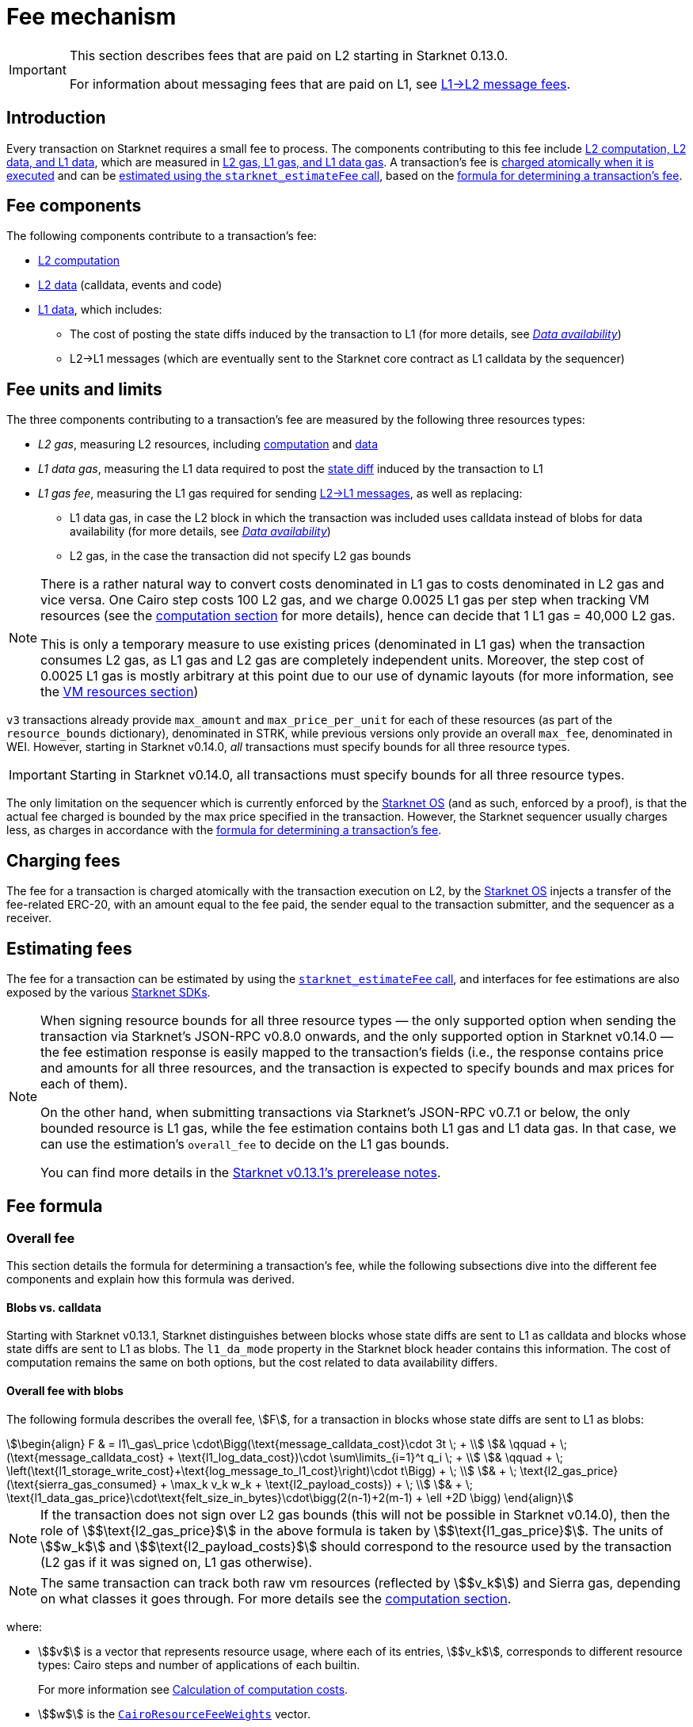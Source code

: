 
[id="gas-and-transaction-fees"]
= Fee mechanism

[IMPORTANT]
====
This section describes fees that are paid on L2 starting in Starknet 0.13.0.

For information about messaging fees that are paid on L1, see xref:network-architecture/messaging-mechanism.adoc#l1-l2-message-fees[L1→L2 message fees].
====

== Introduction

Every transaction on Starknet requires a small fee to process. The components contributing to this fee include xref:#What_do_we_price? [L2 computation, L2 data, and L1 data], which are measured in xref:#fee_units_and_limits[L2 gas, L1 gas, and L1 data gas]. A transaction's fee is xref:#when_is_the_fee_charged[charged atomically when it is executed] and can be xref:#estimating_fees[estimated using the `starknet_estimateFee` call], based on the xref:#overall_fee[formula for determining a transaction's fee]. 

== Fee components

The following components contribute to a transaction's fee:

* xref:#computation[L2 computation]
* xref:#l2_calldata[L2 data] (calldata, events and code)
* xref:#onchain_data_components[L1 data], which includes:
** The cost of posting the state diffs induced by the transaction to L1 (for more details, see xref:network-architecture/data-availability.adoc[_Data availability_])
** L2→L1 messages (which are eventually sent to the Starknet core contract as L1 calldata by the sequencer)

== Fee units and limits

The three components contributing to a transaction's fee are measured by the following three resources types:

* _L2 gas_, measuring L2 resources, including xref:#computation[computation] and xref:#l2_calldata[data]
* _L1 data gas_, measuring the L1 data required to post the xref:#storage_updates[state diff] induced by the transaction to L1
* _L1 gas fee_, measuring the L1 gas required for sending xref:#l_2-l_1_messages[L2→L1 messages], as well as replacing:
** L1 data gas, in case the L2 block in which the transaction was included uses calldata instead of blobs for data availability (for more details, see xref:network-architecture/data-availability.adoc[_Data availability_])
** L2 gas, in the case the transaction did not specify L2 gas bounds

[NOTE]
====
There is a rather natural way to convert costs denominated in L1 gas to costs denominated in L2 gas and vice versa.
One Cairo step costs 100 L2 gas, and we charge 0.0025 L1 gas per step 
when tracking VM resources (see the xref:#computation[computation section] for more details), hence can decide that 1 L1 gas = 40,000 L2 gas.

This is only a temporary measure to use existing prices (denominated in L1 gas) when the transaction consumes L2 gas, as L1 gas and L2 gas
are completely independent units. Moreover, the step cost of 0.0025 L1 gas 
is mostly arbitrary at this point due to our use of dynamic layouts (for more information, see the xref:#vm_resources[VM resources section])
====

`v3` transactions already provide `max_amount` and `max_price_per_unit` for each of these resources (as part of the `resource_bounds` dictionary), denominated in STRK, while previous versions only provide an overall `max_fee`, denominated in WEI. However, starting in Starknet v0.14.0, _all_ transactions must specify bounds for all three resource types. 

[IMPORTANT]
====
Starting in Starknet v0.14.0, all transactions must specify bounds for all three resource types. 
====

The only limitation on the sequencer which is currently enforced by the xref:network-architecture/os.adoc[Starknet OS] (and as such, enforced by a proof), is that the actual fee charged is bounded by the max price specified in the transaction. However, the Starknet sequencer usually charges less, as charges in accordance with the xref:#overall_fee[formula for determining a transaction's fee].

== Charging fees

The fee for a transaction is charged atomically with the transaction execution on L2, by the xref:network-architecture/os.adoc[Starknet OS] injects a transfer of the fee-related ERC-20, with an amount equal to the fee paid, the sender equal to the transaction submitter, and the sequencer as a receiver.

== Estimating fees

The fee for a transaction can be estimated by using the https://github.com/starkware-libs/starknet-specs/blob/v0.7.1/api/starknet_api_openrpc.json#L612[`starknet_estimateFee` call^], and interfaces for fee estimations are also exposed by the various xref:tools:devtools/interacting-with-starknet.adoc#sdks[Starknet SDKs].

[NOTE]
====
When signing resource bounds for all three resource types — the only supported option when sending the transaction via Starknet's JSON-RPC v0.8.0 onwards, and the only supported option in Starknet v0.14.0 —
the fee estimation response is easily mapped to the transaction's fields (i.e., the response contains price and amounts for all three resources, and the transaction is expected to specify bounds 
and max prices for each of them).

On the other hand, when submitting transactions via Starknet's JSON-RPC v0.7.1 or below, the only bounded resource is L1 gas, while the fee estimation contains both L1 gas and L1 data gas. 
In that case, we can use the estimation's `overall_fee` to decide on the L1 gas bounds.

You can find more details in the https://community.starknet.io/t/starknet-v0-13-1-pre-release-notes/113664#sdkswallets-how-to-use-the-new-fee-estimates-7[Starknet v0.13.1's prerelease notes^].
====

== Fee formula

=== Overall fee

This section details the formula for determining a transaction's fee, while the following subsections dive into the different fee components and explain how this formula was derived.

==== Blobs vs. calldata

Starting with Starknet v0.13.1, Starknet distinguishes between blocks whose state diffs are sent to L1 as calldata and blocks whose state diffs are sent to L1 as blobs. The `l1_da_mode` property in the Starknet block header contains this information. The cost of computation remains the same on both options, but the cost related to data availability differs.

==== Overall fee with blobs

The following formula describes the overall fee, stem:[F], for a transaction in blocks whose state diffs are sent to L1 as blobs:

[stem]
++++
\begin{align}
F  & = l1\_gas\_price \cdot\Bigg(\text{message_calldata_cost}\cdot 3t \; + \\
& \qquad + \; (\text{message_calldata_cost} + \text{l1_log_data_cost})\cdot \sum\limits_{i=1}^t q_i \; + \\
& \qquad + \; \left(\text{l1_storage_write_cost}+\text{log_message_to_l1_cost}\right)\cdot t\Bigg) + \; \\
& + \; \text{l2_gas_price}(\text{sierra_gas_consumed} + \max_k v_k w_k + \text{l2_payload_costs}) + \; \\
& +  \; \text{l1_data_gas_price}\cdot\text{felt_size_in_bytes}\cdot\bigg(2(n-1)+2(m-1) + \ell +2D \bigg)
\end{align}
++++

[NOTE]
====
If the transaction does not sign over L2 gas bounds (this will not be possible in Starknet v0.14.0), 
then the role of stem:[$\text{l2_gas_price}$] in the above formula is taken by stem:[$\text{l1_gas_price}$].
The units of stem:[$w_k$] and stem:[$\text{l2_payload_costs}$] should correspond to the resource used by the transaction (L2 gas if it was signed on, L1 gas otherwise).
====

[NOTE]
====
The same transaction can track both raw vm resources (reflected by stem:[$v_k$]) and Sierra gas, depending on what classes it goes through.
For more details see the xref:#computation[computation section].
====

where:

* stem:[$v$] is a vector that represents resource usage, where each of its entries, stem:[$v_k$], corresponds to different resource types: Cairo steps and number of applications of each builtin.
+
For more information see xref:#calculation_of_computation_costs[Calculation of computation costs].
* stem:[$w$] is the xref:#calculation_of_computation_costs[`CairoResourceFeeWeights`] vector.
* stem:[$n$] is the number of unique contracts updated, which also includes changes to classes of existing contracts and contract deployments, even if the storage of the newly deployed contract is untouched. In other words, stem:[$n\ge\ell$]. Notice that stem:[$n\ge 1$] always holds, because the fee token contract is always updated, which does not incur any fee.
* stem:[$m$] is the number of values updated, not counting multiple updates for the same key. Notice that stem:[$m\ge 1$] always holds, because the sequencer's balance is always updated, which does not incur any fee.
* stem:[$t$] is the number of L2->L1 messages sent, where the corresponding payload sizes are denoted by stem:[$q_1,...,q_t$].
* stem:[$\ell$] is the number of contracts whose class was changed, which happens on contract deployment and when applying the `replace_class` syscall.
* stem:[$D$] is 1 if the transaction is of type `DECLARE` and 0 otherwise. Declare transactions need to post on L1 the new class hash and compiled class hash which are added to the state.
* L2->L1 messaging constants:
+
--
** stem:[$\text{message_calldata_cost}$] is 1124 gas per 32-byte word. 
** stem:[$\text{l1_log_data_cost}$] is 256 gas.
** stem:[$\text{l1_storage_write_cost}$] is the cost of writing to a new storage slot on Ethereum, which is 20,000 gas.
** stem:[$\text{log_message_to_l1_cost}$] is 1637 gas.
--
+
For more information, see xref:#l_2-l_1_messages[].
* stem:[$\text{l2_payload_costs}$] is the gas cost of data sent over L2. This includes calldata, code, and event emission. For more details see xref:#l2_calldata[].
* stem:[$\text{felt_size_in_bytes}$] is 32, which is the number of bytes required to encode a single STARK field element.

==== Overall fee with calldata

The following formula describes the overall fee, stem:[F], for a transaction in blocks whose state diffs are sent to L1 as calldata:

[stem]
++++
\begin{align}
F  & = l1\_gas\_price \cdot\Bigg(\text{message_calldata_cost}\cdot 3t \; + \\
& \qquad + \; (\text{message_calldata_cost} + \text{l1_log_data_cost})\cdot \sum\limits_{i=1}^t q_i \; + \\
& \qquad + \; \left(\text{l1_storage_write_cost}+\text{log_message_to_l1_cost}\right)\cdot t + \; \\
& \qquad + \; \text{da_calldata_cost}\left(2(n-1)+2(m-1) + \ell + 2D\right) - \text{contract_update_discount}\cdot (n-1) - 240 \Bigg) + \; \\ 
& + \; \text{l2_gas_price}(\text{sierra_gas_consumed} + \max_k v_k w_k + \text{l2_payload_costs}) \; \\
\end{align}
++++

[NOTE]
====
If the transaction does not sign over L2 gas bounds (this will not be possible in Starknet v0.14.0), 
then the role of stem:[$\text{l2_gas_price}$] in the above formula is taken by stem:[$\text{l1_gas_price}$]. 
The units of stem:[$w_k$] and stem:[$\text{l2_payload_costs}$] should correspond to the resource used by the transaction (L2 gas if it was signed on, L1 gas otherwise).
====

[NOTE]
====
The same transaction can track both raw vm resources (reflected by stem:[$v_k$]) and Sierra gas, depending on what classes it goes through.
For more details see the xref:#computation[computation section].
====

where:

* The following constants are defined in the same manner as in the blob-based formula:
** stem:[$v, w, n, m, t, \ell, D$]
** stem:[$\text{message_calldata_cost}, \; \text{l1_log_data_cost}, \; \text{log_message_to_l1_cost}, \; \text{l1_storage_write_cost}$]
** stem:[$\text{l2_payload_costs}$]
* stem:[$\text{da_calldata_cost}$] is 551 gas per 32-byte word. This cost is derived as follows: 
+
** 512 gas per 32-byte word for calldata.
** ~100 gas for onchain hashing that happens for every sent word.
** a 10% discount, because the sequencer does not incur additional costs for repeated updates to the same storage slot within a single block.
* stem:[$240$] is the gas discount for updating the sender's balance, for the derivation of this number see xref:#storage_updates[].
* stem:[$\text{contract_update_discount}$] is 312 gas, for the derivation of this discount see xref:#storage_updates[].

==== Gas prices

For L1 gas and L1 data gas (aka blob gas), the Starknet sequencer samples the base price on L1 every 60 seconds

The price of L1 gas and L1 data gas on Starknet is set to the average of the last 60 gas price samples, plus 1 gwei.

At the time of writing, the price of L2 gas is a fixed amount denominated in WEI (the price in FRI is only dependent on the WEI to FRI ratio).
In the future, the price of L2 gas will be determined by Starknet's fee market with the introduction of EIP1559.

=== Computation

The measure of computation is different, depending on the contract class version. 
For CairoZero classes or Sierra ≤ 1.6.0, it is measured in raw VM resources: steps and builtins.
For Sierra ≥ 1.7.0, it is measured in xref:#sierra_gas[Sierra gas].

[NOTE]
====
In Starknet v0.13.4, Sierra gas is only tracked if the parent call was also tracking Sierra gas. 
This means that if the account contract is Sierra 1.6.0 or older, VM resources will be tracked throughout the entire transaction. 
This condition may be relaxed in the future.
====

==== VM resources

A Cairo program execution yields an execution trace. When proving a Starknet block, we aggregate all the transactions appearing in that block to the execution trace.

Starknet's prover generates proofs for execution traces, up to some maximal length stem:[$L$], derived from the specs of the proving machine and the desired proof latency.

Tracking the execution trace length associated with each transaction is simple.
Each assertion over field elements, such as verifying addition/multiplication over the field, requires the same, constant number of trace cells.
Therefore, in a world without builtins, the fee of the transaction stem:[$tx$] is correlated with stem:[$\text{TraceCells}[tx\]/L$].

When we introduce builtins into the equation, we need to consider an a priori limit for each builtin in the proof. This set of limits is known as the proof's layout 
(layouts determine the ratio between steps and each Cairo builtin). 

[NOTE]
====
Today, Starknet's prover is able to dynamically choose a layout based on a given block resource's consumption, i.e. there is no longer an a priori fixed layout. 
However, pricing for old classes still behaves as if we are using a fixed layout.
====

For example, consider that the prover can process a trace with the following limits:

[%autowidth]
|===
| up to 500,000,000 Cairo Steps | up to 20,000,000 Pedersen hashes | up to 4,000,000 signature verifications | up to 10,000,000 range checks

|===

The proof is closed and sent to L1 when any of these slots is filled.

Suppose that a transaction uses 10,000 Cairo steps and 500 Pedersen hashes. At most 40,000 such transactions can fit into the hypothetical trace (20,000,000/500). Therefore, its gas price correlates with 1/40,000 of the cost of submitting proof.

Notice that this estimate ignores the number of Cairo steps, as it is not the limiting factor, since 500,000,000/10,000 > 20,000,000/500.

With this example in mind, it is possible to formulate the exact fee associated with L2 computation. For each transaction, 
the sequencer calculates a vector, `CairoResourceUsage`, that contains the following:

* The number of Cairo steps.
* The number of applications of each Cairo builtin. For example, five range checks and two Pedersen hashes.

The sequencer crosses this information with the `CairoResourceFeeWeights` vector. For each resource type, either a Cairo step or a specific builtin application, `CairoResourceFeeWeights` has an entry that specifies the relative gas cost of that component in the proof.

Going back to the above example, if the cost of submitting a proof with 20,000,000 Pedersen hashes is roughly 5m gas, then the weight of the Pedersen builtin is 0.25 gas per application (5,000,000/20,000,000). The sequencer has a predefined weights vector, in accordance with the proof parameters.

The sequencer charges only according to the limiting factor. Therefore the fee is correlated with:

[stem]
++++
\max_k[\text{CairoResourceUsage}_k \cdot \text{CairoResourceFeeWeights}_k]
++++

where stem:[$k$] enumerates the Cairo resource components, that is the number of Cairo steps and builtins used.

The weights are listed in the following table:

[#gas_cost_per_cairo_step_or_builtin_step]
[%autowidth.stretch,options="header"]
|===
| Resource | L1 Gas cost

| Cairo step | 0.0025 gas/step
| Pedersen | 0.08 gas/application
| Poseidon | 0.08 gas/application
| Range check | 0.04 gas/application
| ECDSA | 5.12 gas/application
| Keccak | 5.12 gas/application
| Bitwise | 0.16 gas/application
| EC_OP | 2.56 gas/application
|===

==== Sierra gas

Sierra has a built-in gas accounting mechanism. We proceed to give a very rough description of the mechanism. 
For a comprehensive treatment of Sierra’s gas accounting, see the link:https://github.com/starkware-libs/cairo/blob/main/docs/other/gas_blog_post.pdf[gas accounting post by CryptoExperts].

A Sierra program has a simple structure: types and function declaration, and then a sequence of libfunc applications. 
Libfuncs are the basic logical units of Sierra (think opcodes, for example, `u8_add` is a libfunc). 
The Cairo compiler defines a libfunc costs table, where the cost of each libfunc is determined by its expanded CASM generated via the Sierra → CASM compiler. 

__This cost is measured in “Sierra gas”, which has a 1-1 conversion with L2 gas (that is, a libfunc which costs 500 Sierra gas adds 500 to the overall tx’s L2 gas consumption).__  

While L2 gas accounts for “everything L2”, Sierra gas strictly deals in computation, hence the distinction in terminology. 
100 Sierra gas is the equivalent of 1 Cairo step, i.e. if a libfunc’s assembly includes 10 Cairo steps, it will cost 1000 gas units.

Sierra has special libfuncs for gas-handling, for example the `withdraw_gas` libfunc. 
If a function has no recursion or branching, the Cairo→Sierra compiler adds a single `withdraw_gas(C)` call in the beginning of the function, where `C` is the sum over the costs of the libfuncs included in the function. 
Whenever we have a branching instruction, before the actual branching, the compiler adds a call to `withdraw_gas(C)` where `C` is the maximal branch cost (in the latest compiler version, we added a call to redeposit\_gas with the difference on the cheaper branches).

Some costs, e.g. in the case of recursion, can only be known in runtime. 
This is where things get tricky. To handle such cases, the compiler constructs the call graph induced by the program, and asserts that every cycle includes a `withdraw_gas(X)` instruction, where `X` should cover the cost of a single run through the cycle.

Note that the naive gas accounting mechanism would have been to have a `withdraw_gas` instruction post every libfunc, but since `withdraw_gas` itself has some cost (reducing from a counter and handling the insufficient gas case), this would incur a large burden on the program. 
The above solution greatly reduces the overhead compared to the naive mechanism.

The difference in the tracking Sierra gas vs tracking VM resources (as explained in the previous section) can be summed in:

- max → sum  
- weights of builtins reflect trace cell consumption rather than an arbitrary layout

This means that for step-heavy transactions, the computation fee will most likely slightly increase, as you will also pay for the builtin consumption. On the other hand, builtin-heavy transactions will (depending on the builtin that maximized the old fee) become much cheaper (with the exception of Pedersen).

The Sierra gas costs of various builtins is described in the following table:

[#sierra_gas_per_builtin]
[%autowidth.stretch,options="header"]
|===
| Builtin | L2 gas cost |
| Range check | 70 |
| Pedersen | 4050 |
| Poseidon | 491 |
| Bitwise | 583 |
| ECDSA | - |
| EC_OP | 4085 |
| Keccak | - |
| ADD_MOD | 230 |
| MUL_MOD | 604 |
|===

Note that EC_OP and Keccak pricing is missing from the above table since they can not be accessed directly from Cairo contracts 
(as opposed to CairoZero contracts, which are no longer declarable). 
These operations are called from syscalls, whose price is determined by the underlying trace cell consumption of the builtins involved. 
To see the pricing for various syscalls in different Starknet versions, 
see the link:https://github.com/starkware-libs/sequencer/tree/main/crates/blockifier/resources[versioned constants] in the sequencer repository.

=== L1 data

The L1 data associated with a transaction is composed of three parts

* Storage updates
* L2→L1 messages
* Deployed contracts
* Declared classes (only relevant for `DECLARE` transactions, and adds two additional words)

==== Storage updates

Whenever a transaction updates some value in the storage of some contract, the following data is sent to L1:

* two 32-byte words per contract
* two 32-byte words for every updated storage value

Deploying a contract adds another word, since we need to specify the deployed contract's class hash.
For information on the exact data and its construction, see xref:architecture-and-concepts:network-architecture/data-availability.adoc#v0.11.0_format[Data availability].

[NOTE]
====
Only the most recent value reaches L1. So the transaction's fee only depends on the number of _unique_ storage updates. If the same storage cell is updated multiple times within the transaction, the fee remains that of a single update.
====

The following formula describes the storage update fee for a transaction 
(we only refer to the case of submitting data to L1 via blobs, for the calldata case, see the xref:#overall_fee_calldata[calldata-based formula]):

[stem]
++++
data\_gas\_price\cdot\text{felt_size_in_bytes}\cdot\bigg(2(n-1)+2(m-1) + \ell +2D \bigg)
++++

where:

* stem:[$n$] is the number of unique contracts updated, which also includes changes to classes of existing contracts and contract deployments, even if the storage of the newly deployed contract is untouched. In other words, stem:[$n\ge\ell$]. Notice that stem:[$n\ge 1$] always holds, because the fee token contract is always updated, which does not incur any fee.
* stem:[$m$] is the number of values updated, not counting multiple updates for the same key. Notice that stem:[$m\ge 1$] always holds, because the sequencer's balance is always updated, which does not incur any fee.
* stem:[$\ell$] is the number of contracts whose class was changed, which happens on contract deployment and when applying the `replace_class` syscall.
* stem:[$D$] is 1 if the transaction is of type `DECLARE` and 0 otherwise. Declare transactions need to post on L1 the new class hash and compiled class hash which are added to the state.
* stem:[$\text{felt_size_in_bytes}$] is 32, which is the number of bytes required to encode a single STARK field element.

[NOTE]
====
Improvements to the above pessimistic estimation might be gradually implemented in future versions of Starknet.

For example, if different transactions within the same block update the same storage cell, there is no need to charge for both transactions, because only the last value reaches L1. In the future, Starknet might include a refund mechanism for such cases.
====

==== L2->L1 messages

When a transaction that raises the `send_message_to_l1` syscall is included in a state update, the following data reaches L1:

* L2 sender address
* L1 destination address
* Payload size
* Payload (list of field elements)

Consequently, the gas cost associated with a single L2→L1 message is:


[stem]
++++
\begin{align}
\text{MESSAGE_COST} = & \; \text{message_calldata_cost}\cdot\left(3+\text{payload_size}\right) \; + \\
& + \text{l1_log_data_cost}\cdot\text{payload_size} \; + \\ 
& + \text{log_message_to_l1_cost} \; + \\
& + \text{l1_storage_write_cost}
\end{align}
++++

Where:

* stem:[$\text{message_calldata_cost}$] is 1124 gas. This is the sum of the 512 gas paid to the core contract on submitting the state update, and 612 gas paid for the submitting of the same word to the verifier contract (which incurs ~100 additional gas for hashing). That is, messages are sent to Ethereum twice.
* stem:[$\text{log_message_to_l1_cost}$] is 1637 gas. This is the fixed cost involved in emitting a `LogMessageToL1` event. This event has two topics and a data array, which adds two data words to the event, resulting in a total of stem:[$375+2\cdot 375+2\cdot 256$] gas (log opcode cost, topic cost, and two data words cost).
* stem:[$\text{l1_log_data_cost}$] is 256 gas, which is paid for every payload element during the emission of the `LogMessageToL1` event.
* stem:[$\text{l1_storage_write_cost}$] is 20,000 gas per message which is paid in order to store the message hash on the Starknet core contract. This recording of the message is what later enables the intended L1 contract to consume the message.


=== L2 data

As of Starknet v0.13.1 onwards, L2 data is taken into account during pricing. This includes:

* calldata: this includes transaction calldata (in the case of `INVOKE` transactions or `L1_HANDLER`), constructor calldata (in the case of `DEPLOY_ACCOUNT` transactions), and signatures
* events: data and keys of emitted events
* ABI: classes abi in `DECLARE` transactions (relevant only for `DECLARE` transactions of version ≥ 2)
* CASM bytecode (for all available `DECLARE` transactions, where in version ≥ 2 this refers to the compiled class)
* Sierra bytecode (relevant only for `DECLARE` transactions of version ≥ 2)

The pricing of the above components in terms of L1 gas is given by the following table:

|===
| Resource | L1 Gas cost

| Event key | 0.256 gas/felt
| Event data | 0.128 gas/felt
| Calldata | 0.128 gas/felt
| CASM bytecode | 1 gas/felt
| Sierra bytecode | 1 gas/felt
| ABI | 0.032 gas/character
|===

[NOTE]
====
When the transaction's L2 cost is paid for by L2 gas, the above numbers are translated via the standard conversion rate of: 1 L1 gas = 40,000 L2_gas
====